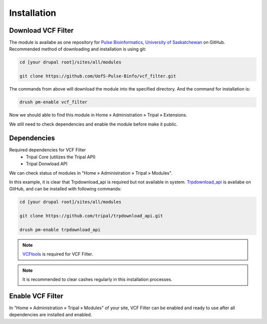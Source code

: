 Installation
============

Download VCF Filter
-------------------

The module is availabe as one repository for `Pulse Bioinformatics, University of Saskatchewan <https://github.com/UofS-Pulse-Binfo>`_ on GitHub. Recommended method of downloading and installation is using git:

.. code:: bash

  cd [your drupal root]/sites/all/modules

  git clone https://github.com/UofS-Pulse-Binfo/vcf_filter.git

The commands from above will download the module into the specified directory. And the command for installation is:

.. code:: bash

  drush pm-enable vcf_filter


Now we should able to find this module in Home » Administration » Tripal » Extensions.

.. image:: install.1.menubar.png

We still need to check dependencies and enable the module before make it public.


Dependencies
------------

Required dependencies for VCF Filter
  - Tripal Core (utilizes the Tripal API)
  - Tripal Donwload API

We can check status of modules in "Home » Administration » Tripal » Modules".

.. image:: install.2.dependency.png

In this example, it is clear that Trpdownload_api is required but not available in system. `Trpdownload_api <https://github.com/tripal/trpdownload_api>`_ is availabe on GitHub, and can be installed with following commands:

.. code:: bash

  cd [your drupal root]/sites/all/modules

  git clone https://github.com/tripal/trpdownload_api.git

  drush pm-enable trpdownload_api


.. note::

  `VCFtools <http://vcftools.sourceforge.net/>`_ is required for VCF Filter.


.. note::

  It is recommended to clear cashes regularly in this installation processes.


Enable VCF Filter
-----------------
In "Home » Administration » Tripal » Modules" of your site, VCF Filter can be enabled and ready to use after all dependencies are installed and enabled.
